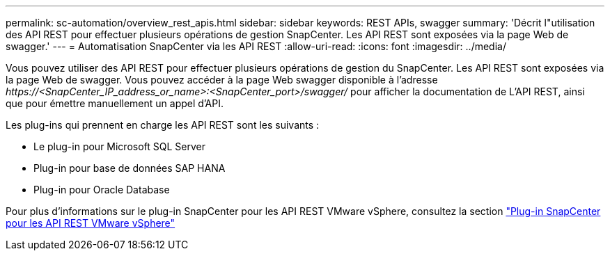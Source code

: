 ---
permalink: sc-automation/overview_rest_apis.html 
sidebar: sidebar 
keywords: REST APIs, swagger 
summary: 'Décrit l"utilisation des API REST pour effectuer plusieurs opérations de gestion SnapCenter. Les API REST sont exposées via la page Web de swagger.' 
---
= Automatisation SnapCenter via les API REST
:allow-uri-read: 
:icons: font
:imagesdir: ../media/


[role="lead"]
Vous pouvez utiliser des API REST pour effectuer plusieurs opérations de gestion du SnapCenter. Les API REST sont exposées via la page Web de swagger. Vous pouvez accéder à la page Web swagger disponible à l'adresse _\https://<SnapCenter_IP_address_or_name>:<SnapCenter_port>/swagger/_ pour afficher la documentation de L'API REST, ainsi que pour émettre manuellement un appel d'API.

Les plug-ins qui prennent en charge les API REST sont les suivants :

* Le plug-in pour Microsoft SQL Server
* Plug-in pour base de données SAP HANA
* Plug-in pour Oracle Database


Pour plus d'informations sur le plug-in SnapCenter pour les API REST VMware vSphere, consultez la section https://docs.netapp.com/us-en/sc-plugin-vmware-vsphere/scpivs44_rest_apis_overview.html["Plug-in SnapCenter pour les API REST VMware vSphere"^]

